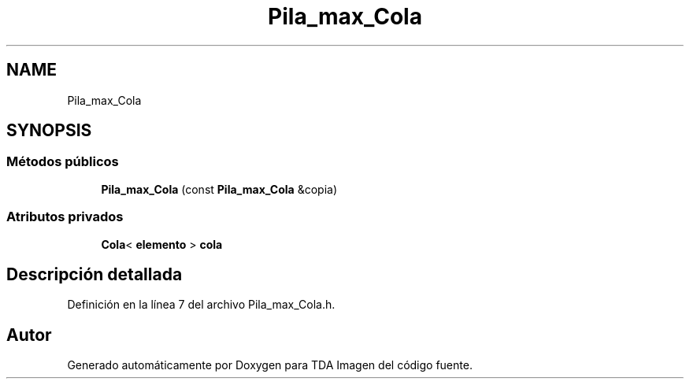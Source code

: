 .TH "Pila_max_Cola" 3 "Domingo, 6 de Diciembre de 2020" "TDA Imagen" \" -*- nroff -*-
.ad l
.nh
.SH NAME
Pila_max_Cola
.SH SYNOPSIS
.br
.PP
.SS "Métodos públicos"

.in +1c
.ti -1c
.RI "\fBPila_max_Cola\fP (const \fBPila_max_Cola\fP &copia)"
.br
.in -1c
.SS "Atributos privados"

.in +1c
.ti -1c
.RI "\fBCola\fP< \fBelemento\fP > \fBcola\fP"
.br
.in -1c
.SH "Descripción detallada"
.PP 
Definición en la línea 7 del archivo Pila_max_Cola\&.h\&.

.SH "Autor"
.PP 
Generado automáticamente por Doxygen para TDA Imagen del código fuente\&.
